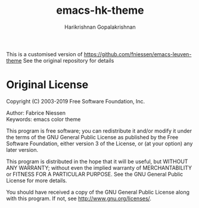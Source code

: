 #+TITLE:     emacs-hk-theme
#+AUTHOR:    Harikrishnan Gopalakrishnan
#+EMAIL:
#+DESCRIPTION: Modified dark version of emacs-leuven-theme
#+KEYWORDS:  emacs, leuven, custom theme, color theme, dark, popular, faces, melpa
#+LANGUAGE:  en

#+PROPERTY:  header-args :eval no

[[http://opensource.org/licenses/GPL-3.0][http://img.shields.io/:license-gpl-blue.svg]]

This is a customised version of https://github.com/fniessen/emacs-leuven-theme
See the original repository for details

* Original License

Copyright (C) 2003-2019 Free Software Foundation, Inc.

Author: Fabrice Niessen \\
Keywords: emacs color theme

This program is free software; you can redistribute it and/or modify it under
the terms of the GNU General Public License as published by the Free Software
Foundation, either version 3 of the License, or (at your option) any later
version.

This program is distributed in the hope that it will be useful, but WITHOUT ANY
WARRANTY; without even the implied warranty of MERCHANTABILITY or FITNESS FOR
A PARTICULAR PURPOSE. See the GNU General Public License for more details.

You should have received a copy of the GNU General Public License along with
this program. If not, see http://www.gnu.org/licenses/.

[[http://opensource.org/licenses/GPL-3.0][http://img.shields.io/:license-gpl-blue.svg]]
